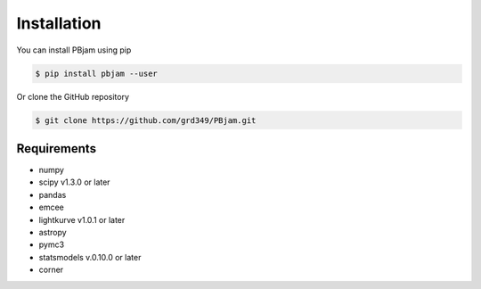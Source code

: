 Installation
============

You can install PBjam using pip

.. code-block:: console

    $ pip install pbjam --user

Or clone the GitHub repository

.. code-block:: console

    $ git clone https://github.com/grd349/PBjam.git


Requirements
------------

- numpy
- scipy v1.3.0 or later
- pandas
- emcee
- lightkurve v1.0.1 or later
- astropy
- pymc3
- statsmodels v.0.10.0 or later
- corner







